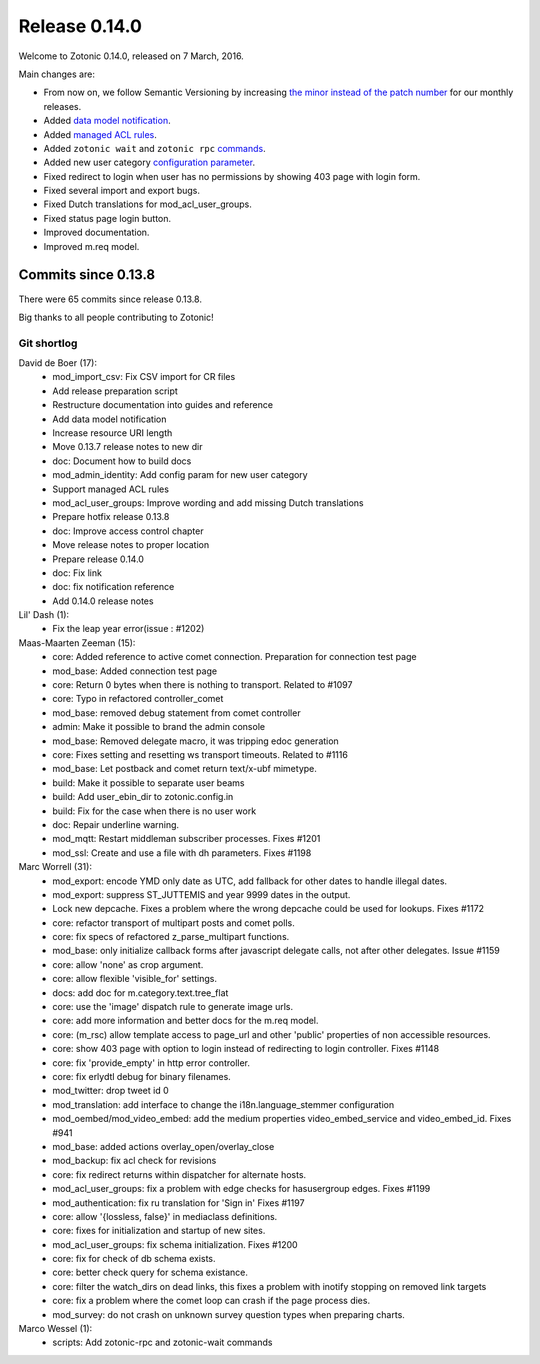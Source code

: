 .. _rel-0.14.0:

Release 0.14.0
==============

Welcome to Zotonic 0.14.0, released on 7 March, 2016.

Main changes are:

* From now on, we follow Semantic Versioning by increasing
  `the minor instead of the patch number <https://github.com/zotonic/zotonic/issues/1204>`_
  for our monthly releases.
* Added `data model notification <http://zotonic.com/docs/latest/developer-guide/modules.html#data-model-notification>`_.
* Added `managed ACL rules <http://zotonic.com/docs/latest/ref/modules/mod_acl_user_groups.html#managing-acl-rules-in-code>`_.
* Added ``zotonic wait`` and ``zotonic rpc``
  `commands <http://zotonic.com/docs/latest/ref/cli/index.html>`_.
* Added new user category
  `configuration parameter <http://zotonic.com/docs/latest/ref/modules/mod_admin_identity.html#configure-new-user-category>`_.
* Fixed redirect to login when user has no permissions by showing 403 page with
  login form.
* Fixed several import and export bugs.
* Fixed Dutch translations for mod_acl_user_groups.
* Fixed status page login button.
* Improved documentation.
* Improved m.req model.

Commits since 0.13.8
--------------------

There were 65 commits since release 0.13.8.

Big thanks to all people contributing to Zotonic!

Git shortlog
............

David de Boer (17):
      * mod_import_csv: Fix CSV import for CR files
      * Add release preparation script
      * Restructure documentation into guides and reference
      * Add data model notification
      * Increase resource URI length
      * Move 0.13.7 release notes to new dir
      * doc: Document how to build docs
      * mod_admin_identity: Add config param for new user category
      * Support managed ACL rules
      * mod_acl_user_groups: Improve wording and add missing Dutch translations
      * Prepare hotfix release 0.13.8
      * doc: Improve access control chapter
      * Move release notes to proper location
      * Prepare release 0.14.0
      * doc: Fix link
      * doc: fix notification reference
      * Add 0.14.0 release notes

Lil' Dash (1):
      * Fix the leap year error(issue : #1202)

Maas-Maarten Zeeman (15):
      * core: Added reference to active comet connection. Preparation for connection test page
      * mod_base: Added connection test page
      * core: Return 0 bytes when there is nothing to transport. Related to #1097
      * core: Typo in refactored controller_comet
      * mod_base: removed debug statement from comet controller
      * admin: Make it possible to brand the admin console
      * mod_base: Removed delegate macro, it was tripping edoc generation
      * core: Fixes setting and resetting ws transport timeouts. Related to #1116
      * mod_base: Let postback and comet return text/x-ubf mimetype.
      * build: Make it possible to separate user beams
      * build: Add user_ebin_dir to zotonic.config.in
      * build: Fix for the case when there is no user work
      * doc: Repair underline warning.
      * mod_mqtt: Restart middleman subscriber processes. Fixes #1201
      * mod_ssl: Create and use a file with dh parameters. Fixes #1198

Marc Worrell (31):
      * mod_export: encode YMD only date as UTC, add fallback for other dates to handle illegal dates.
      * mod_export: suppress ST_JUTTEMIS and year 9999 dates in the output.
      * Lock new depcache. Fixes a problem where the wrong depcache could be used for lookups. Fixes #1172
      * core: refactor transport of multipart posts and comet polls.
      * core: fix specs of refactored z_parse_multipart functions.
      * mod_base: only initialize callback forms after javascript delegate calls, not after other delegates. Issue #1159
      * core: allow 'none' as crop argument.
      * core: allow flexible 'visible_for' settings.
      * docs: add doc for m.category.text.tree_flat
      * core: use the 'image' dispatch rule to generate image urls.
      * core: add more information and better docs for the m.req model.
      * core: (m_rsc) allow template access to page_url and other 'public' properties of non accessible resources.
      * core: show 403 page with option to login instead of redirecting to login controller. Fixes #1148
      * core: fix 'provide_empty' in http error controller.
      * core: fix erlydtl debug for binary filenames.
      * mod_twitter: drop tweet id 0
      * mod_translation: add interface to change the i18n.language_stemmer configuration
      * mod_oembed/mod_video_embed: add the medium properties video_embed_service and video_embed_id. Fixes #941
      * mod_base: added actions overlay_open/overlay_close
      * mod_backup: fix acl check for revisions
      * core: fix redirect returns within dispatcher for alternate hosts.
      * mod_acl_user_groups: fix a problem with edge checks for hasusergroup edges. Fixes #1199
      * mod_authentication: fix ru translation for 'Sign in' Fixes #1197
      * core: allow '{lossless, false}' in mediaclass definitions.
      * core: fixes for initialization and startup of new sites.
      * mod_acl_user_groups: fix schema initialization. Fixes #1200
      * core: fix for check of db schema exists.
      * core: better check query for schema existance.
      * core: filter the watch_dirs on dead links, this fixes a problem with inotify stopping on removed link targets
      * core: fix a problem where the comet loop can crash if the page process dies.
      * mod_survey: do not crash on unknown survey question types when preparing charts.

Marco Wessel (1):
      * scripts: Add zotonic-rpc and zotonic-wait commands
